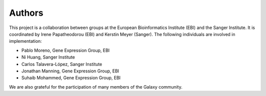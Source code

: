 Authors
-------

This project is a collaboration between groups at the European Bioinformatics Institute (EBI) and the Sanger Institute. It is coordinated by Irene Papatheodorou (EBI) and Kerstin Meyer (Sanger). The following individuals are involved in implementation:

* Pablo Moreno, Gene Expression Group, EBI
* Ni Huang, Sanger Institute
* Carlos Talavera-López, Sanger Institute
* Jonathan Manning, Gene Expression Group, EBI
* Suhaib Mohammed, Gene Expression Group, EBI

We are also grateful for the participation of many members of the Galaxy community.
